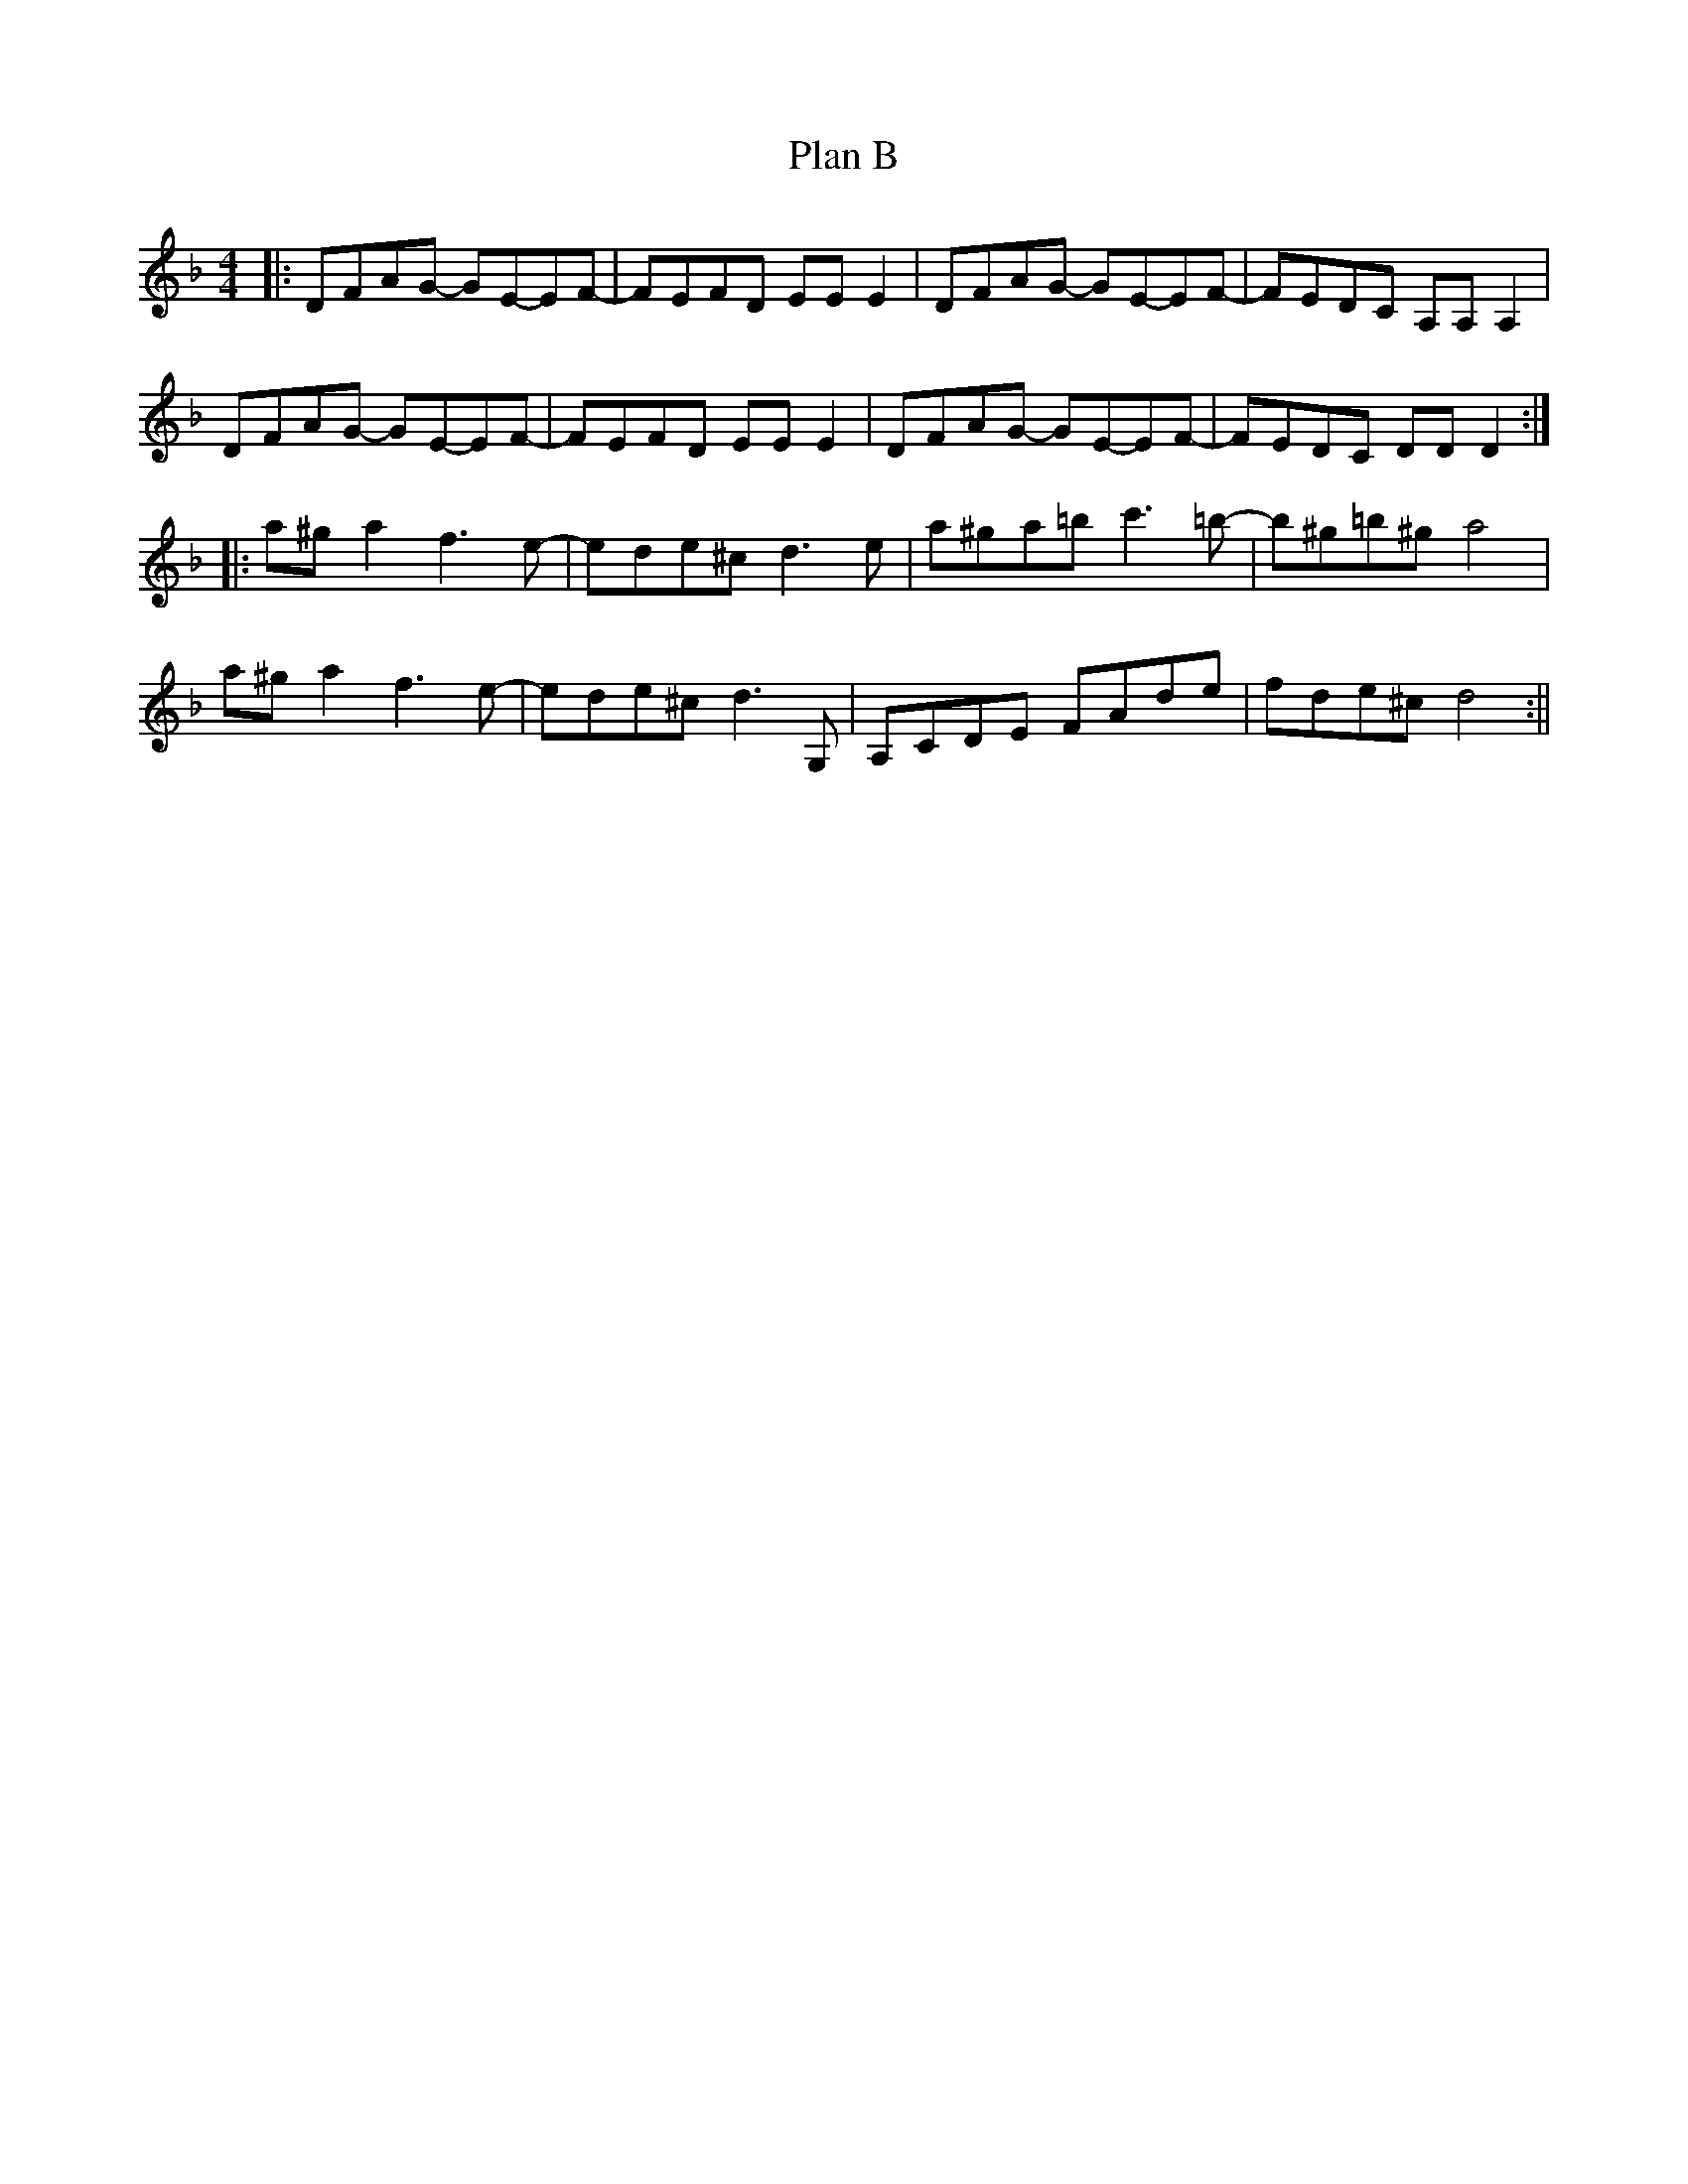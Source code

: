 X: 1
T: Plan B
Z: lottiemaus
S: https://thesession.org/tunes/12919#setting22129
R: barndance
M: 4/4
L: 1/8
K: Dmin
|:DFAG- GE-EF-|FEFD EEE2|DFAG- GE-EF-|FEDC A,A,A,2|
DFAG- GE-EF-|FEFD EEE2|DFAG- GE-EF-|FEDC DDD2:|
|:a^ga2 f3 e-|ede^c d3 e|a^ga=b c'3 =b-|b^g=b^g a4|
a^ga2 f3 e-|ede^c d3 G,|A,CDE FAde|fde^c d4:||
